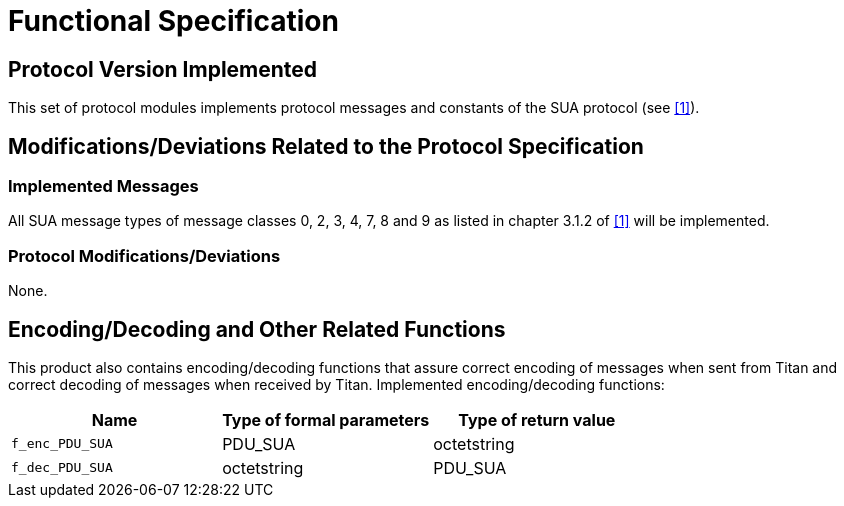 = Functional Specification

== Protocol Version Implemented

This set of protocol modules implements protocol messages and constants of the SUA protocol (see <<5-references.adoc#_1, [1]>>).

[[modifications-deviations-related-to-the-protocol-specification]]
== Modifications/Deviations Related to the Protocol Specification

=== Implemented Messages

All SUA message types of message classes 0, 2, 3, 4, 7, 8 and 9 as listed in chapter 3.1.2 of <<5-references.adoc#_1, [1]>> will be implemented.

[[protocol-modifications-deviations]]
=== Protocol Modifications/Deviations

None.

[[encoding-decoding-and-other-related-functions]]
== Encoding/Decoding and Other Related Functions

This product also contains encoding/decoding functions that assure correct encoding of messages when sent from Titan and correct decoding of messages when received by Titan. Implemented encoding/decoding functions:

[cols=3*,options=header]
|===

|Name
|Type of formal parameters
|Type of return value

|`f_enc_PDU_SUA`
|PDU_SUA
|octetstring

|`f_dec_PDU_SUA`
|octetstring
|PDU_SUA
|===
